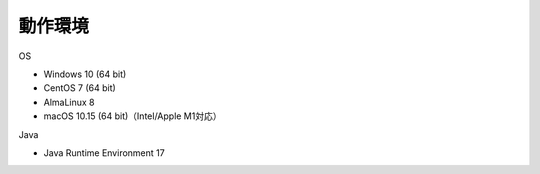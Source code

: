 .. _requirement: 

=======================================
動作環境
=======================================

OS

* Windows 10 (64 bit)
* CentOS 7 (64 bit)
* AlmaLinux 8
* macOS 10.15 (64 bit)（Intel/Apple M1対応）

Java

* Java Runtime Environment 17